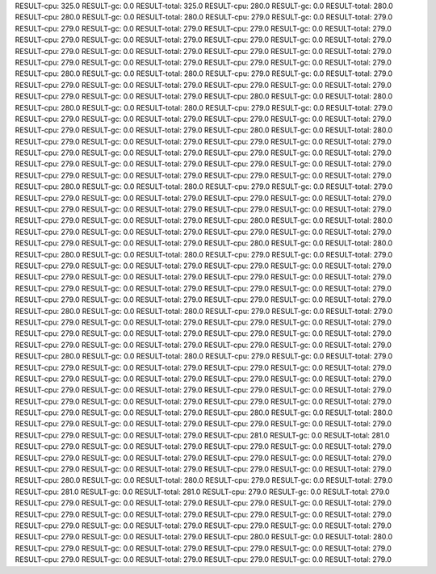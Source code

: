 RESULT-cpu: 325.0
RESULT-gc: 0.0
RESULT-total: 325.0
RESULT-cpu: 280.0
RESULT-gc: 0.0
RESULT-total: 280.0
RESULT-cpu: 280.0
RESULT-gc: 0.0
RESULT-total: 280.0
RESULT-cpu: 279.0
RESULT-gc: 0.0
RESULT-total: 279.0
RESULT-cpu: 279.0
RESULT-gc: 0.0
RESULT-total: 279.0
RESULT-cpu: 279.0
RESULT-gc: 0.0
RESULT-total: 279.0
RESULT-cpu: 279.0
RESULT-gc: 0.0
RESULT-total: 279.0
RESULT-cpu: 279.0
RESULT-gc: 0.0
RESULT-total: 279.0
RESULT-cpu: 279.0
RESULT-gc: 0.0
RESULT-total: 279.0
RESULT-cpu: 279.0
RESULT-gc: 0.0
RESULT-total: 279.0
RESULT-cpu: 279.0
RESULT-gc: 0.0
RESULT-total: 279.0
RESULT-cpu: 279.0
RESULT-gc: 0.0
RESULT-total: 279.0
RESULT-cpu: 280.0
RESULT-gc: 0.0
RESULT-total: 280.0
RESULT-cpu: 279.0
RESULT-gc: 0.0
RESULT-total: 279.0
RESULT-cpu: 279.0
RESULT-gc: 0.0
RESULT-total: 279.0
RESULT-cpu: 279.0
RESULT-gc: 0.0
RESULT-total: 279.0
RESULT-cpu: 279.0
RESULT-gc: 0.0
RESULT-total: 279.0
RESULT-cpu: 280.0
RESULT-gc: 0.0
RESULT-total: 280.0
RESULT-cpu: 280.0
RESULT-gc: 0.0
RESULT-total: 280.0
RESULT-cpu: 279.0
RESULT-gc: 0.0
RESULT-total: 279.0
RESULT-cpu: 279.0
RESULT-gc: 0.0
RESULT-total: 279.0
RESULT-cpu: 279.0
RESULT-gc: 0.0
RESULT-total: 279.0
RESULT-cpu: 279.0
RESULT-gc: 0.0
RESULT-total: 279.0
RESULT-cpu: 280.0
RESULT-gc: 0.0
RESULT-total: 280.0
RESULT-cpu: 279.0
RESULT-gc: 0.0
RESULT-total: 279.0
RESULT-cpu: 279.0
RESULT-gc: 0.0
RESULT-total: 279.0
RESULT-cpu: 279.0
RESULT-gc: 0.0
RESULT-total: 279.0
RESULT-cpu: 279.0
RESULT-gc: 0.0
RESULT-total: 279.0
RESULT-cpu: 279.0
RESULT-gc: 0.0
RESULT-total: 279.0
RESULT-cpu: 279.0
RESULT-gc: 0.0
RESULT-total: 279.0
RESULT-cpu: 279.0
RESULT-gc: 0.0
RESULT-total: 279.0
RESULT-cpu: 279.0
RESULT-gc: 0.0
RESULT-total: 279.0
RESULT-cpu: 280.0
RESULT-gc: 0.0
RESULT-total: 280.0
RESULT-cpu: 279.0
RESULT-gc: 0.0
RESULT-total: 279.0
RESULT-cpu: 279.0
RESULT-gc: 0.0
RESULT-total: 279.0
RESULT-cpu: 279.0
RESULT-gc: 0.0
RESULT-total: 279.0
RESULT-cpu: 279.0
RESULT-gc: 0.0
RESULT-total: 279.0
RESULT-cpu: 279.0
RESULT-gc: 0.0
RESULT-total: 279.0
RESULT-cpu: 279.0
RESULT-gc: 0.0
RESULT-total: 279.0
RESULT-cpu: 280.0
RESULT-gc: 0.0
RESULT-total: 280.0
RESULT-cpu: 279.0
RESULT-gc: 0.0
RESULT-total: 279.0
RESULT-cpu: 279.0
RESULT-gc: 0.0
RESULT-total: 279.0
RESULT-cpu: 279.0
RESULT-gc: 0.0
RESULT-total: 279.0
RESULT-cpu: 280.0
RESULT-gc: 0.0
RESULT-total: 280.0
RESULT-cpu: 280.0
RESULT-gc: 0.0
RESULT-total: 280.0
RESULT-cpu: 279.0
RESULT-gc: 0.0
RESULT-total: 279.0
RESULT-cpu: 279.0
RESULT-gc: 0.0
RESULT-total: 279.0
RESULT-cpu: 279.0
RESULT-gc: 0.0
RESULT-total: 279.0
RESULT-cpu: 279.0
RESULT-gc: 0.0
RESULT-total: 279.0
RESULT-cpu: 279.0
RESULT-gc: 0.0
RESULT-total: 279.0
RESULT-cpu: 279.0
RESULT-gc: 0.0
RESULT-total: 279.0
RESULT-cpu: 279.0
RESULT-gc: 0.0
RESULT-total: 279.0
RESULT-cpu: 279.0
RESULT-gc: 0.0
RESULT-total: 279.0
RESULT-cpu: 279.0
RESULT-gc: 0.0
RESULT-total: 279.0
RESULT-cpu: 280.0
RESULT-gc: 0.0
RESULT-total: 280.0
RESULT-cpu: 279.0
RESULT-gc: 0.0
RESULT-total: 279.0
RESULT-cpu: 279.0
RESULT-gc: 0.0
RESULT-total: 279.0
RESULT-cpu: 279.0
RESULT-gc: 0.0
RESULT-total: 279.0
RESULT-cpu: 279.0
RESULT-gc: 0.0
RESULT-total: 279.0
RESULT-cpu: 279.0
RESULT-gc: 0.0
RESULT-total: 279.0
RESULT-cpu: 279.0
RESULT-gc: 0.0
RESULT-total: 279.0
RESULT-cpu: 279.0
RESULT-gc: 0.0
RESULT-total: 279.0
RESULT-cpu: 280.0
RESULT-gc: 0.0
RESULT-total: 280.0
RESULT-cpu: 279.0
RESULT-gc: 0.0
RESULT-total: 279.0
RESULT-cpu: 279.0
RESULT-gc: 0.0
RESULT-total: 279.0
RESULT-cpu: 279.0
RESULT-gc: 0.0
RESULT-total: 279.0
RESULT-cpu: 279.0
RESULT-gc: 0.0
RESULT-total: 279.0
RESULT-cpu: 279.0
RESULT-gc: 0.0
RESULT-total: 279.0
RESULT-cpu: 279.0
RESULT-gc: 0.0
RESULT-total: 279.0
RESULT-cpu: 279.0
RESULT-gc: 0.0
RESULT-total: 279.0
RESULT-cpu: 279.0
RESULT-gc: 0.0
RESULT-total: 279.0
RESULT-cpu: 279.0
RESULT-gc: 0.0
RESULT-total: 279.0
RESULT-cpu: 279.0
RESULT-gc: 0.0
RESULT-total: 279.0
RESULT-cpu: 280.0
RESULT-gc: 0.0
RESULT-total: 280.0
RESULT-cpu: 279.0
RESULT-gc: 0.0
RESULT-total: 279.0
RESULT-cpu: 279.0
RESULT-gc: 0.0
RESULT-total: 279.0
RESULT-cpu: 279.0
RESULT-gc: 0.0
RESULT-total: 279.0
RESULT-cpu: 281.0
RESULT-gc: 0.0
RESULT-total: 281.0
RESULT-cpu: 279.0
RESULT-gc: 0.0
RESULT-total: 279.0
RESULT-cpu: 279.0
RESULT-gc: 0.0
RESULT-total: 279.0
RESULT-cpu: 279.0
RESULT-gc: 0.0
RESULT-total: 279.0
RESULT-cpu: 279.0
RESULT-gc: 0.0
RESULT-total: 279.0
RESULT-cpu: 279.0
RESULT-gc: 0.0
RESULT-total: 279.0
RESULT-cpu: 279.0
RESULT-gc: 0.0
RESULT-total: 279.0
RESULT-cpu: 280.0
RESULT-gc: 0.0
RESULT-total: 280.0
RESULT-cpu: 279.0
RESULT-gc: 0.0
RESULT-total: 279.0
RESULT-cpu: 281.0
RESULT-gc: 0.0
RESULT-total: 281.0
RESULT-cpu: 279.0
RESULT-gc: 0.0
RESULT-total: 279.0
RESULT-cpu: 279.0
RESULT-gc: 0.0
RESULT-total: 279.0
RESULT-cpu: 279.0
RESULT-gc: 0.0
RESULT-total: 279.0
RESULT-cpu: 279.0
RESULT-gc: 0.0
RESULT-total: 279.0
RESULT-cpu: 279.0
RESULT-gc: 0.0
RESULT-total: 279.0
RESULT-cpu: 279.0
RESULT-gc: 0.0
RESULT-total: 279.0
RESULT-cpu: 279.0
RESULT-gc: 0.0
RESULT-total: 279.0
RESULT-cpu: 279.0
RESULT-gc: 0.0
RESULT-total: 279.0
RESULT-cpu: 280.0
RESULT-gc: 0.0
RESULT-total: 280.0
RESULT-cpu: 279.0
RESULT-gc: 0.0
RESULT-total: 279.0
RESULT-cpu: 279.0
RESULT-gc: 0.0
RESULT-total: 279.0
RESULT-cpu: 279.0
RESULT-gc: 0.0
RESULT-total: 279.0
RESULT-cpu: 279.0
RESULT-gc: 0.0
RESULT-total: 279.0
